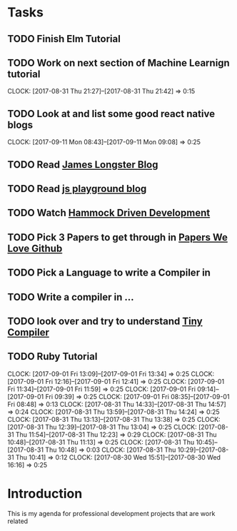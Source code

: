 * Tasks
** TODO Finish Elm Tutorial
** TODO Work on next section of Machine Learnign tutorial
   CLOCK: [2017-08-31 Thu 21:27]--[2017-08-31 Thu 21:42] =>  0:15
** TODO Look at and list some good react native blogs
   CLOCK: [2017-09-11 Mon 08:43]--[2017-09-11 Mon 09:08] =>  0:25

** TODO Read [[http://jlongster.com/][James Longster Blog]]

** TODO  Read [[https://javascriptplayground.com/][js playground blog]]
** TODO Watch [[https://www.youtube.com/watch?v=f84n5oFoZBc][Hammock Driven Development]]
** TODO Pick 3 Papers to get through in [[https://github.com/papers-we-love/papers-we-love][Papers We Love Github]]
** TODO Pick a Language to write a Compiler in
** TODO Write a compiler in ...
** TODO look over and try to understand [[https://github.com/thejameskyle/the-super-tiny-compiler][Tiny Compiler]]


** TODO Ruby Tutorial
   CLOCK: [2017-09-01 Fri 13:09]--[2017-09-01 Fri 13:34] =>  0:25
   CLOCK: [2017-09-01 Fri 12:16]--[2017-09-01 Fri 12:41] =>  0:25
   CLOCK: [2017-09-01 Fri 11:34]--[2017-09-01 Fri 11:59] =>  0:25
   CLOCK: [2017-09-01 Fri 09:14]--[2017-09-01 Fri 09:39] =>  0:25
   CLOCK: [2017-09-01 Fri 08:35]--[2017-09-01 Fri 08:48] =>  0:13
   CLOCK: [2017-08-31 Thu 14:33]--[2017-08-31 Thu 14:57] =>  0:24
   CLOCK: [2017-08-31 Thu 13:59]--[2017-08-31 Thu 14:24] =>  0:25
   CLOCK: [2017-08-31 Thu 13:13]--[2017-08-31 Thu 13:38] =>  0:25
   CLOCK: [2017-08-31 Thu 12:39]--[2017-08-31 Thu 13:04] =>  0:25
   CLOCK: [2017-08-31 Thu 11:54]--[2017-08-31 Thu 12:23] =>  0:29
   CLOCK: [2017-08-31 Thu 10:48]--[2017-08-31 Thu 11:13] =>  0:25
   CLOCK: [2017-08-31 Thu 10:45]--[2017-08-31 Thu 10:48] =>  0:03
   CLOCK: [2017-08-31 Thu 10:29]--[2017-08-31 Thu 10:41] =>  0:12
   CLOCK: [2017-08-30 Wed 15:51]--[2017-08-30 Wed 16:16] =>  0:25

* Introduction
This is my agenda for professional development projects that are
work related
